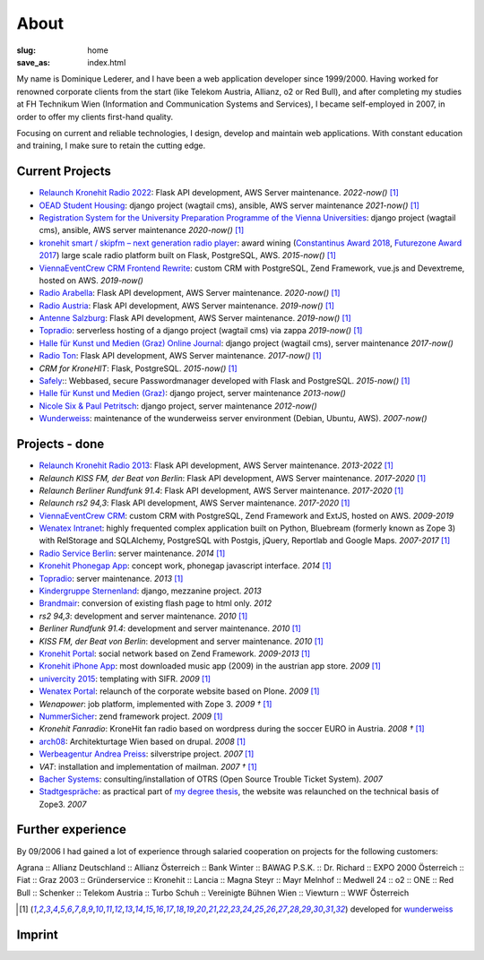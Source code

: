 About
#####
:slug: home
:save_as: index.html

My name is Dominique Lederer, and I have been a web application developer since 1999/2000. Having worked for renowned corporate
clients from the start (like Telekom Austria, Allianz, o2 or Red Bull), and after completing my studies at FH Technikum
Wien (Information and Communication Systems and Services), I became self-employed in 2007, in order to offer my clients
first-hand quality.

Focusing on current and reliable technologies, I design, develop and maintain web applications. With constant education
and training, I make sure to retain the cutting edge.

.. raw:: html

    <p>For further information, or if you are interested in a collaboration, please contact me on&nbsp;
    <a class="reference external" href="https://www.xing.com/profile/Dominique_Lederer">Xing</a>,&nbsp;
    <a class="reference external" href="http://at.linkedin.com/in/dominiquelederer">LinkedIn</a> or&nbsp;
    <a class="reference external" href="https://twitter.com/return1_at">Twitter</a>,
    or drop me a mail @ <a target="_blank" href="https://mailhide.io/e/sNWWU">d......@return1.at</a></p>

Current Projects
----------------

- `Relaunch Kronehit Radio 2022 <http://www.kronehit.at/>`_: Flask API development, AWS Server maintenance. *2022-now()* [1]_
- `OEAD Student Housing <https://www.oeadstudenthousing.at/>`_: django project (wagtail cms), ansible, AWS server maintenance *2021-now()* [1]_
- `Registration System for the University Preparation Programme of the Vienna Universities <https://anmeldung.vwu.at/>`_: django project (wagtail cms), ansible, AWS server maintenance *2020-now()* [1]_
- `kronehit smart / skipfm – next generation radio player <https://www.wunderweiss.com/de/kronehit-smart/>`_: award wining (`Constantinus Award 2018 <https://www.constantinus.net/de/wall-of-fame/84238.html>`_, `Futurezone Award 2017 <https://futurezone.at/myfuzo/das-sind-die-gewinner-des-futurezone-award-2017/296.577.448>`_) large scale radio platform built on Flask, PostgreSQL, AWS. *2015-now()* [1]_
- `ViennaEventCrew CRM Frontend Rewrite <http://www.viennaeventcrew.at>`_: custom CRM with PostgreSQL, Zend Framework, vue.js and Devextreme, hosted on AWS. *2019-now()*
- `Radio Arabella <https://www.arabella.at/>`_: Flask API development, AWS Server maintenance. *2020-now()* [1]_
- `Radio Austria <http://www.radioaustria.at/>`_: Flask API development, AWS Server maintenance. *2019-now()* [1]_
- `Antenne Salzburg <https://antennesalzburg.oe24.at/>`_: Flask API development, AWS Server maintenance. *2019-now()* [1]_
- `Topradio <http://www.topradio.de/>`_: serverless hosting of a django project (wagtail cms) via zappa  *2019-now()* [1]_
- `Halle für Kunst und Medien (Graz) Online Journal <https://journal.km-k.at/>`_: django project (wagtail cms), server maintenance *2017-now()*
- `Radio Ton <http://www.radioton.de/>`_: Flask API development, AWS Server maintenance. *2017-now()* [1]_
- `CRM for KroneHIT`: Flask, PostgreSQL. *2015-now()* [1]_
- `Safely <http://www.safely.at/>`_:: Webbased, secure Passwordmanager developed with Flask and PostgreSQL. *2015-now()* [1]_
- `Halle für Kunst und Medien (Graz) <http://www.km-k.at/>`_: django project, server maintenance *2013-now()*
- `Nicole Six & Paul Petritsch <http://www.six-petritsch.com/>`_: django project, server maintenance *2012-now()*
- `Wunderweiss <http://www.wunderweiss.com>`_: maintenance of the wunderweiss server environment (Debian, Ubuntu, AWS). *2007-now()*

Projects - done
---------------

- `Relaunch Kronehit Radio 2013 <http://www.kronehit.at/>`_: Flask API development, AWS Server maintenance. *2013-2022* [1]_
- `Relaunch KISS FM, der Beat von Berlin`: Flask API development, AWS Server maintenance. *2017-2020* [1]_
- `Relaunch Berliner Rundfunk 91.4`: Flask API development, AWS Server maintenance. *2017-2020* [1]_
- `Relaunch rs2 94,3`: Flask API development, AWS Server maintenance. *2017-2020* [1]_
- `ViennaEventCrew CRM <http://www.viennaeventcrew.at>`_: custom CRM with PostgreSQL, Zend Framework and ExtJS, hosted on AWS. *2009-2019*
- `Wenatex Intranet <http://mein.wenatex.com/loki/>`_: highly frequented complex application built on Python, Bluebream
  (formerly known as Zope 3) with RelStorage and SQLAlchemy, PostgreSQL with Postgis, jQuery, Reportlab and Google Maps. *2007-2017* [1]_
- `Radio Service Berlin <http://ras.berlin/>`_: server maintenance. *2014* [1]_
- `Kronehit Phonegap App <https://itunes.apple.com/at/app/kronehit-online-radio-charts/id324558085>`_: concept work, phonegap javascript interface. *2014* [1]_
- `Topradio <http://www.topradio.de/>`_: server maintenance. *2013* [1]_
- `Kindergruppe Sternenland <http://www.kindergruppe-sternenland.at/>`_: django, mezzanine project. *2013*
- `Brandmair <http://brandmair.net/>`_: conversion of existing flash page to html only. *2012*
- `rs2 94,3`: development and server maintenance. *2010* [1]_
- `Berliner Rundfunk 91.4`: development and server maintenance. *2010* [1]_
- `KISS FM, der Beat von Berlin`: development and server maintenance. *2010* [1]_
- `Kronehit Portal <http://www.kronehit.at>`_: social network based on Zend Framework. *2009-2013* [1]_
- `Kronehit iPhone App <http://itunes.apple.com/WebObjects/MZStore.woa/wa/viewSoftware?id=324558085&amp;amp;mt=8>`_:
  most downloaded music app (2009) in the austrian app store. *2009* [1]_
- `univercity 2015 <http://www.univercity2015.at/>`_: templating with SIFR. *2009* [1]_
- `Wenatex Portal <http://www.wenatex.com/>`_: relaunch of the corporate website based on Plone. *2009* [1]_
- `Wenapower`: job platform, implemented with Zope 3. *2009 †* [1]_
- `NummerSicher <https://nummer-sicher.at/>`_: zend framework project. *2009* [1]_
- `Kronehit Fanradio`: KroneHit fan radio based on wordpress during the soccer EURO in Austria. *2008 †* [1]_
- `arch08 <http://www.architekturtage.at/2008/>`_: Architekturtage Wien based on drupal. *2008* [1]_
- `Werbeagentur Andrea Preiss <http://www.preiss-wa.at/>`_: silverstripe project. *2007* [1]_
- `VAT`: installation and implementation of mailman. *2007 †* [1]_
- `Bacher Systems <http://www.bacher.at>`_: consulting/installation of OTRS (Open Source Trouble Ticket System). *2007*
- `Stadtgespräche <http://www.stadtgespraeche.com>`_: as practical part of `my degree thesis <http://return1.at/python-und-zope-als-unterrichtswerkzeuge/>`_,
  the website was relaunched on the technical basis of Zope3. *2007*


Further experience
------------------

By 09/2006 I had gained a lot of experience through salaried cooperation
on projects for the following customers:

Agrana :: Allianz Deutschland :: Allianz Österreich :: Bank Winter ::
BAWAG P.S.K. :: Dr. Richard :: EXPO 2000 Österreich :: Fiat :: Graz 2003
:: Gründerservice :: Kronehit :: Lancia :: Magna Steyr :: Mayr Melnhof
:: Medwell 24 :: o2 :: ONE :: Red Bull :: Schenker :: Telekom Austria ::
Turbo Schuh :: Vereinigte Bühnen Wien :: Viewturn :: WWF Österreich


.. [1] developed for `wunderweiss <http://www.wunderweiss.com>`_


Imprint
-------

.. raw:: html

    <p>return1<br>
    Web Application Development</p>

    <p>Dominique Lederer<br>
    Josef-Lind-Straße 3/21<br>
    A-8230 Hartberg<br>
    Austria</p>

    <p>UID: ATU63029216</p>

    <p>BIC: NTSBDEB1XXX, IBAN: DE15 1001 1001 2623 6374 05</p>
